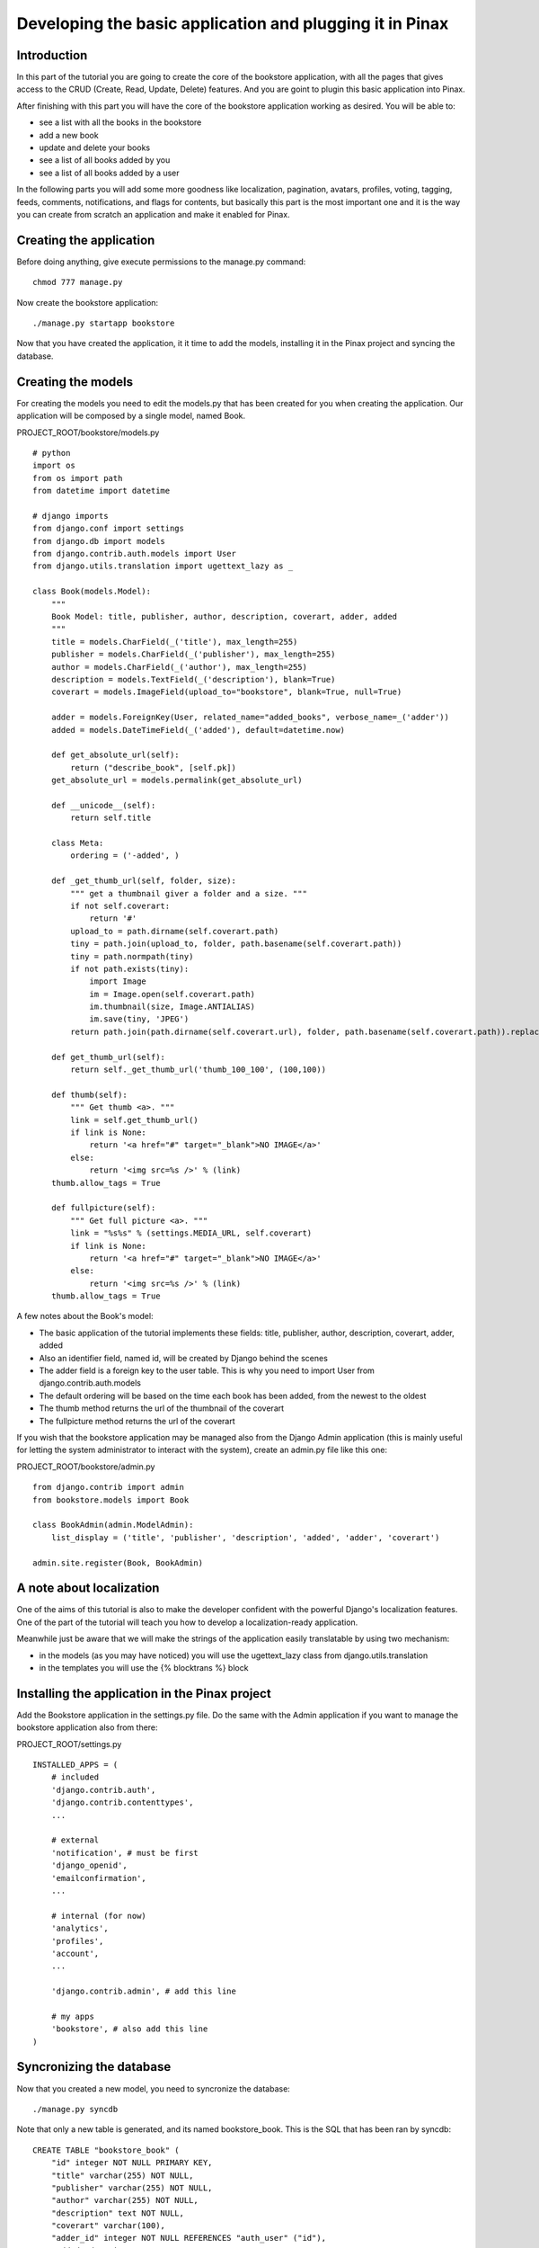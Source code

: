 Developing the basic application and plugging it in Pinax
=========================================================

Introduction
------------

In this part of the tutorial you are going to create the core of the bookstore application, with all the pages that gives access to the CRUD (Create, Read, Update, Delete) features. And you are goint to plugin this basic application into Pinax.

After finishing with this part you will have the core of the bookstore application working as desired. You will be able to:

* see a list with all the books in the bookstore
* add a new book
* update and delete your books
* see a list of all books added by you
* see a list of all books added by a user

In the following parts you will add some more goodness like localization, pagination, avatars, profiles, voting, tagging, feeds, comments, notifications, and flags for contents, but basically this part is the most important one and it is the way you can create from scratch an application and make it enabled for Pinax.

Creating the application
------------------------

Before doing anything, give execute permissions to the manage.py command::

    chmod 777 manage.py

Now create the bookstore application::

    ./manage.py startapp bookstore

Now that you have created the application, it it time to add the models, installing it in the Pinax project and syncing the database.

Creating the models
-------------------

For creating the models you need to edit the models.py that has been created for you when creating the application.
Our application will be composed by a single model, named Book.

PROJECT_ROOT/bookstore/models.py ::

    # python
    import os
    from os import path
    from datetime import datetime

    # django imports
    from django.conf import settings
    from django.db import models
    from django.contrib.auth.models import User
    from django.utils.translation import ugettext_lazy as _

    class Book(models.Model):
        """
        Book Model: title, publisher, author, description, coverart, adder, added
        """
        title = models.CharField(_('title'), max_length=255)
        publisher = models.CharField(_('publisher'), max_length=255)
        author = models.CharField(_('author'), max_length=255)
        description = models.TextField(_('description'), blank=True)
        coverart = models.ImageField(upload_to="bookstore", blank=True, null=True) 
        
        adder = models.ForeignKey(User, related_name="added_books", verbose_name=_('adder'))
        added = models.DateTimeField(_('added'), default=datetime.now)

        def get_absolute_url(self):
            return ("describe_book", [self.pk])
        get_absolute_url = models.permalink(get_absolute_url)
        
        def __unicode__(self):
            return self.title
        
        class Meta:
            ordering = ('-added', )
            
        def _get_thumb_url(self, folder, size):
            """ get a thumbnail giver a folder and a size. """
            if not self.coverart:
                return '#'       
            upload_to = path.dirname(self.coverart.path)
            tiny = path.join(upload_to, folder, path.basename(self.coverart.path))
            tiny = path.normpath(tiny)
            if not path.exists(tiny):
                import Image
                im = Image.open(self.coverart.path)
                im.thumbnail(size, Image.ANTIALIAS)
                im.save(tiny, 'JPEG')  
            return path.join(path.dirname(self.coverart.url), folder, path.basename(self.coverart.path)).replace('\\', '/')

        def get_thumb_url(self):
            return self._get_thumb_url('thumb_100_100', (100,100))

        def thumb(self):
            """ Get thumb <a>. """
            link = self.get_thumb_url()
            if link is None:
                return '<a href="#" target="_blank">NO IMAGE</a>'
            else:
                return '<img src=%s />' % (link)
        thumb.allow_tags = True 
        
        def fullpicture(self):
            """ Get full picture <a>. """
            link = "%s%s" % (settings.MEDIA_URL, self.coverart)
            if link is None:
                return '<a href="#" target="_blank">NO IMAGE</a>'
            else:
                return '<img src=%s />' % (link)
        thumb.allow_tags = True
        
A few notes about the Book's model:

* The basic application of the tutorial implements these fields: title, publisher, author, description, coverart, adder, added
* Also an identifier field, named id, will be created by Django behind the scenes
* The adder field is a foreign key to the user table. This is why you need to import User from django.contrib.auth.models
* The default ordering will be based on the time each book has been added, from the newest to the oldest
* The thumb method returns the url of the thumbnail of the coverart
* The fullpicture method returns the url of the coverart

If you wish that the bookstore application may be managed also from the Django Admin application (this is mainly useful for letting the system administrator to interact with the system), create an admin.py file like this one:

PROJECT_ROOT/bookstore/admin.py ::

    from django.contrib import admin
    from bookstore.models import Book

    class BookAdmin(admin.ModelAdmin):
        list_display = ('title', 'publisher', 'description', 'added', 'adder', 'coverart')

    admin.site.register(Book, BookAdmin)
    
    
A note about localization
-------------------------

One of the aims of this tutorial is also to make the developer confident with the powerful Django's localization features.
One of the part of the tutorial will teach you how to develop a localization-ready application.

Meanwhile just be aware that we will make the strings of the application easily translatable by using two mechanism:

* in the models (as you may have noticed) you will use the ugettext_lazy class from django.utils.translation 
* in the templates you will use the {% blocktrans %} block


Installing the application in the Pinax project
-----------------------------------------------

Add the Bookstore application in the settings.py file.
Do the same with the Admin application if you want to manage the bookstore application also from there:

PROJECT_ROOT/settings.py ::

    INSTALLED_APPS = (
        # included
        'django.contrib.auth',
        'django.contrib.contenttypes',
        ...
        
        # external
        'notification', # must be first
        'django_openid',
        'emailconfirmation',
        ...
        
        # internal (for now)
        'analytics',
        'profiles',
        'account',
        ...
        
        'django.contrib.admin', # add this line
        
        # my apps
        'bookstore', # also add this line
    )

Syncronizing the database
--------------------

Now that you created a new model, you need to syncronize the database::

    ./manage.py syncdb
    
Note that only a new table is generated, and its named bookstore_book. This is the SQL that has been ran by syncdb::

    CREATE TABLE "bookstore_book" (
        "id" integer NOT NULL PRIMARY KEY,
        "title" varchar(255) NOT NULL,
        "publisher" varchar(255) NOT NULL,
        "author" varchar(255) NOT NULL,
        "description" text NOT NULL,
        "coverart" varchar(100),
        "adder_id" integer NOT NULL REFERENCES "auth_user" ("id"),
        "added" datetime NOT NULL
    )

Consider that I am using Sqlite, if you are using a different database like Postgres, MySql... the SQL may be slightly different.

Time to run the server and test your new application::

    ./manage.py runserver

Now if you access the admin interface, at: http://localhost:8000/admin you will be able to manage your bookstore with basic CRUD pages.

.. image:: images/basicapplication/Admin.png
    :width: 600 px
    :alt: The Admin is enabled to manage the bookstore application

To integrate this CRUD pages into Pinax, you are going to write the views of these pages in the next sections, so keep going with the tutorial.

Configuring the urls
--------------------

Configuring the urls means to design how to map urls to pages.
Any web developers with good habits should plan the pages composing the application that is developing, and mapping them to corresponding urls.

For the Bookstore application this is what is planned to be:

* A page (the home page of the bookstore application) for getting a list of all books: http://localhost:8000/bookstore/
* A page for getting a list of your books: http://localhost:8000/bookstore/your_books/
* A page for getting a list of the books added by a different users: http://localhost:8000/bookstore/user_books/an_user/
* A page for adding a book: http://localhost:8000/bookstore/add/
* A page for viewing a book, given its identifier: http://localhost:8000/bookstore/4/book/ (it this case the book with id=4)
* A page for updating a book, given its identifier: http://localhost:8000/bookstore/4/update/ (it this case the book with id=4)

Now that we planned the urls needed by the bookstore application, you add the mappings to the views in the urls.py file.
Instead than adding these mappings to the central urls.py file of the project, for clearity you create a urls.py file in the bookstore application directory.
Now you need to include this directory in the project urls.py file. 

This is where to add the file in the urls.py project file:

PROJECT_ROOT/urls.py ::

    urlpatterns = patterns('',
        
        ...
        
        (r'^feeds/tweets/(.*)/$', 'django.contrib.syndication.views.feed', tweets_feed_dict),
        (r'^feeds/posts/(.*)/$', 'django.contrib.syndication.views.feed', blogs_feed_dict),
        (r'^feeds/bookmarks/(.*)/?$', 'django.contrib.syndication.views.feed', bookmarks_feed_dict),
        
        # bookstore urls.py file
        (r'^bookstore/', include('bookstore.urls')),

    )

and this is the urls.py file you need to create in the application directory that translate to django the mappings we have planned before:

PROJECT_ROOT/bookstore/urls.py ::

    #from django
    from django.conf.urls.defaults import *

    # from bookstore
    from bookstore.models import Book

    urlpatterns = patterns('',
            url(r'^$', 'bookstore.views.books', name="all_books"),
            url(r'^(\d+)/book/$', 'bookstore.views.book', name="describe_book"),
            url(r'^your_books/$', 'bookstore.views.your_books', name="your_books"),
            url(r'^user_books/(?P<username>\w+)/$', 'bookstore.views.user_books', name="user_books"),
            # CRUD urls
            url(r'^add/$', 'bookstore.views.add_book', name="add_book"),
            url(r'^(\d+)/update/$', 'bookstore.views.update_book', name="update_book"),
            url(r'^(\d+)/delete/$', 'bookstore.views.delete_book', name="delete_book"),
        )

A few notes about the urls:

* each url maps a uri (in a regular expression form) to a Django view. For example in the case of the url named your_books the request made to Django will be managed by a view named your_books
* note that in some case there is a parameter (an integer or a string) in the regular expression: that is for the identifier of a book or for the name of the user. These parameters are passed to the view

Writing the views
-----------------

Now that you have planned all the views composing the application, it is time to actually write them!

PROJECT_ROOT/bookstore/views.py ::

    #from django
    from django.shortcuts import render_to_response, get_object_or_404
    from django.template import RequestContext
    from django.contrib.auth.decorators import login_required
    from django.http import HttpResponseRedirect
    from django.core.urlresolvers import reverse
    from django.utils.translation import ugettext_lazy as _
    from django.contrib.auth.models import User

    #from bookstore
    from bookstore.models import Book
    from bookstore.forms import BookForm

    def books(request):
        """ Return the all books list, ordered by added date. """
        books = Book.objects.all().order_by("-added")
        return render_to_response("bookstore/books.html", {
            "books": books,
            "list": 'all',
        }, context_instance=RequestContext(request))
        
    def user_books(request, username):
        """ Return an user books list. """
        user = get_object_or_404(User, username=username)
        userbooks = Book.objects.filter(adder=user).order_by("-added")
        return render_to_response("bookstore/books.html", {
            "books": userbooks,
            "list": 'user',
            "username": username,
        }, context_instance=RequestContext(request))
        
    def book(request, book_id):
        """ Return a book given its id. """
        isyours = False
        book = Book.objects.get(id=book_id)
        if request.user == book.adder:
            isyours = True
        return render_to_response("bookstore/book.html", {
            "book": book,
            "isyours": isyours,
        }, context_instance=RequestContext(request))
        
    @login_required
    def your_books(request):
        """ Return the logged user books list. """
        yourbooks = Book.objects.filter(adder=request.user).order_by("-added")
        return render_to_response("bookstore/books.html", {
            "books": yourbooks,
            "list": 'yours',
        }, context_instance=RequestContext(request))

    @login_required
    def add_book(request):
        """ Add a book to the bookstore. """
        # POST request
        if request.method == "POST":
            book_form = BookForm(request.POST, request.FILES)
            if book_form.is_valid():
                # from ipdb import set_trace; set_trace()
                new_book = book_form.save(commit=False)
                new_book.adder = request.user
                new_book.save()
                request.user.message_set.create(message=_("You have saved book '%(title)s'") %  {'title': new_book.title})
                return HttpResponseRedirect(reverse("bookstore.views.books"))            
        # GET request
        else:
            book_form = BookForm()
            return render_to_response("bookstore/add.html", {
                "book_form": book_form,
                }, context_instance=RequestContext(request))
        # generic case
        return render_to_response("bookstore/add.html", {
            "book_form": book_form,
        }, context_instance=RequestContext(request)) 
        
    @login_required
    def update_book(request, book_id):
        """ Update a book given its id. """
        book = Book.objects.get(id=book_id)
        if request.method == "POST":
            book_form = BookForm(request.POST, request.FILES, instance=book)
            book_form.is_update = True
            if request.user == book.adder:
                #from ipdb import set_trace; set_trace()
                if book_form.is_valid():
                    book_form.save()
                    request.user.message_set.create(message=_("You have updated book '%(title)s'") %  {'title': book.title})
                    return HttpResponseRedirect(reverse("bookstore.views.books"))            
        else:
            book_form = BookForm(instance=book)
            return render_to_response("bookstore/update.html", {
                "book_form": book_form,
                "book": book,
                }, context_instance=RequestContext(request))  
                  
    @login_required
    def delete_book(request, book_id):
        """ Delete a book given its id. """
        book = get_object_or_404(Book, id=book_id)
        if request.user == book.adder:
            book.delete()
            request.user.message_set.create(message="Book Deleted")
        
        return HttpResponseRedirect(reverse("bookstore.views.books"))
        
Some notes on the views.py file you just created:

* some of the views can be accessed without authenticating to the system: books, user_books, book
* some of the views need authentication to the system: your_books, add_book, update_book, delete_book. In this case you need to use the @login_required decorator
* some of the views have additional input parameter to the request. For example add_book, update_book, delete_book need a book_id parameter to know which book to process
* all of the views define a response defined by a template and some variable that the template must process. For example the user_books renders the response with the books.html template and these variables processed by the response: books, list, username

Note that you also need to create a forms.py file and to add the BookForm that is used from the add_book and update_book views:

PROJECT_ROOT/bookstore/forms.py ::

    #from django
    from django import forms
    from django.utils.translation import ugettext_lazy as _

    #from bookstore
    from bookstore.models import Book

    class BookForm(forms.ModelForm):
        """
        Book Form: form associated to the Book model
        """
        
        def __init__(self, *args, **kwargs):
            super(BookForm, self).__init__(*args, **kwargs)
            self.is_update = False
        
        def clean(self):
            """ Do validation stuff. """
            # title is mandatory
            if 'title' not in self.cleaned_data:
                return
            # if a book with that title already exists...
            if not self.is_update:
                if Book.objects.filter(title=self.cleaned_data['title']).count() > 0:
                    raise forms.ValidationError(_("There is already this book in the library."))
            return self.cleaned_data
        
        class Meta:
            model = Book
            fields = ('coverart', 'publisher', 'author', 'description', 'title', 'tags')
            
Here the form is generated by the model (DRY, Don't Repeat Yourself!). Note that the clean method implements some validation stuff. At this time we do not want a book to be created (or updated) if:

* title is empty
* there is already a book with that title

It is now time to write the application templates, but before doing so let's fix the way the Bookstore application css and images are managed.
Also, before writing the templates, it is finally time to plugin the Bookstore application into Pinax!

Bookstore css and images
------------------------

Create a bookstore directory in the PROJECT_ROOT/media directory.
Inside the bookstore directory create a css directory and an img directory.
Create a bookstore.css file in the css directory like this one:

PROJECT_ROOT/media/bookstore/css/bookstore.css ::

    /* BOOKSTORE */

    table.narrow {
        width: 500px;
    }
    table.bookstore td {
        vertical-align: top;
        padding: 5px;
    }
    table.bookstore td h2 {
        margin: 0;
        padding: 0;
    }
    table.bookstore td.vote {
        width: 80px;
        text-align: center;
        vertical-align: middle;
    }
    .bookstore .even {
        background-color: #FAFAFA;
    }
    .bookstore .odd {
        background-color: #F3F3F3;
    }
    div.url {
        color: #666;
        font-size: 90%;
        font-style: italic;
    }

Plugging the bookstore application into Pinax
---------------------------------------------

To to so, you just need to modify site_base.html to include the the bookstore.css and the bookstore application (you just need to add two lines): 

PROJECT_ROOT/templates/site_base.html::

    {% block extra_head_base %}
        <link rel="stylesheet" href="{{ STATIC_URL }}css/site_tabs.css" />
        <link rel="stylesheet" href="{{ STATIC_URL }}pinax/css/avatar.css" />
        <link rel="stylesheet" href="{{ STATIC_URL }}pinax/css/blogs.css" />
        <link rel="stylesheet" href="{{ STATIC_URL }}pinax/css/comments.css" />
        <link rel="stylesheet" href="{{ STATIC_URL }}pinax/css/friends.css" />
        <link rel="stylesheet" href="{{ STATIC_URL }}pinax/css/groups.css" />
        <link rel="stylesheet" href="{{ STATIC_URL }}pinax/css/locations.css" />
        <link rel="stylesheet" href="{{ STATIC_URL }}pinax/css/messages.css" />
        <link rel="stylesheet" href="{{ STATIC_URL }}pinax/css/microblogging.css" />
        <link rel="stylesheet" href="{{ STATIC_URL }}pinax/css/pagination.css" />
        <link rel="stylesheet" href="{{ STATIC_URL }}pinax/css/photos.css" />
        <link rel="stylesheet" href="{{ STATIC_URL }}pinax/css/tabs.css" />
        <link rel="stylesheet" href="{{ STATIC_URL }}pinax/css/topics.css" />
        <link rel="stylesheet" href="{{ STATIC_URL }}pinax/css/wiki.css" />
        <link rel="stylesheet" href="{{ STATIC_URL }}pinax/css/jquery.autocomplete.css" />
        <link rel="stylesheet" href="{{ STATIC_URL }}bookmarks/css/bookmarks.css" />
        <!-- here you insert the boookstore css-->
        <link rel="stylesheet" href="{{ STATIC_URL }}bookstore/css/bookstore.css" />
        <!-- end -->
        {% block extra_head %}{% endblock %}
    {% endblock %}
    ....
    {% block right_tabs %}
        {% if user.is_authenticated %}
            <ul class="tabs">{% spaceless %}
                <li id="tab_profile"><a href="{% url profile_detail user %}">{% trans "Profile" %}</a></li>
                <li id="tab_photos"><a href="{% url photos %}">{% trans "Photos" %}</a></li>
                <li id="tab_blogs"><a href="{% url blog_list_all %}">{% trans "Blogs" %}</a></li>
                <li id="tab_tribes"><a href="{% url tribe_list %}">{% trans "Tribes" %}</a></li>
                <li id="tab_tweets"><a href="{% url tweets_you_follow %}">{% trans "Tweets" %}</a></li>
                <li id="tab_bookmarks"><a href="{% url all_bookmarks %}">{% trans "Bookmarks" %}</a></li>
                <!-- here you insert the boookstore tab-->
                <li id="tab_bookstore"><a href="{% url all_books %}">{% trans "Bookstore" %}</a></li>
                <!-- end -->
                <li id="tab_swaps"><a href="{% url offer_list_all %}">{% trans "Swaps" %}</a></li>
                <li id="tab_locations"><a href="{% url loc_yours %}">{% trans "Locations" %}</a></li>
                <li id="tab_inbox"><a href="{% url messages_inbox %}">{% trans "Inbox" %} ({{ combined_inbox_count }})</a></li>
            {% endspaceless %}</ul>
        {% endif %}
    {% endblock %}

Writing the templates
---------------------

Writing the base template
+++++++++++++++++++++++++

First you create a base template for the Bookstore application. This base template will be extend by all the Bookstore application templates. 

PROJECT_ROOT/templates/bookstore/base.html::

    {% extends "site_base.html" %}

    {% load i18n %}

    {% block rtab_id %}id="bookstore_tab"{% endblock %}

    {% block subnav %}
        <ul>
            <li><a href="{% url all_books %}">{% trans "All books" %}</a></li>
            <li><a href="{% url your_books %}">{% trans "Your books" %}</a></li>
            <li><a href="{% url add_book %}">{% trans "Add a book" %}</a></li>
        </ul>
    {% endblock %}

Note that this base template extends the site_base.html template you have edited a while ago.
As you can easily deduct, the Bookstore application will have 3 sub menus: "All books", "Your books" and "Add a book".

Creating a template for listing the books
+++++++++++++++++++++++++++++++++++++++++

This is the template that the application will use to render the books, your_books and user_books views.
Before writing any template, you need to create the directory that will actually contain them: create a bookstore directory in the templates directory of the project.
Also you need to create a PROJECT_ROOT/site_media/media/bookstore/thumb_100_100 directory to manage thumbnails, according to the way the get_thumb_url method is written (you could make things easily customisable with a variable in settings.py).

Now it is time to create the books.html, the template for listing the books:

PROJECT_ROOT/templates/bookstore/books.html template ::

    {% extends "bookstore/base.html" %}

    {% load i18n %}

    {% block head_title %}{% blocktrans %}Library{% endblocktrans %}{% endblock %}

    {% block body %}
    
        <h1>
            {% ifequal list 'all' %}
                {% trans "All Books" %}
            {% endifequal %}
            {% ifequal list 'user' %}
                {{ username }} {% trans "books" %}
            {% endifequal %}
            {% ifequal list 'yours' %}
                {% trans "Your Books" %}
            {% endifequal %}
        </h1>
        
        <!-- alternate -->
        {% if books %}
            
            <table class="bookstore">
                {% for book in books %}
                    <tr class="{% cycle odd,even %}">
                        <!-- meta -->
                        <td class="meta" >
                            <div class="details">{% blocktrans %}added by{% endblocktrans %} <a href="{% url profile_detail book.adder.username %}">{{ book.adder }}</a></div>
                            {% blocktrans %}on{% endblocktrans %} {{ book.added|date }}
                            <a href="/bookstore/user_books/{{ book.adder.username }}"><i>{% blocktrans %}View all books added by {% endblocktrans %}{{ book.adder }}</i></a>
                        </td>
                        <!-- book info -->
                        <td>
                            <h3><a href="/bookstore/{{ book.id }}/book/">{{ book.title }}</a></h2>
                            <div class="body">
                                <strong><i>{{ book.publisher }}<br />{{ book.author }}<br /></strong></i>
                                {{ book.description|linebreaks|truncatewords:50 }}
                            </div>
                            {% ifequal list 'yours' %}
                                <table>
                                    <tr>
                                        <td>
                                            <!-- udpate book -->
                                            <form method="GET" action="{% url update_book book.id %}">
                                                <input type="submit" value="{% trans "Update Book" %}" />
                                            </form>
                                        </td>
                                        <td>
                                            <!-- delete book -->
                                            <form method="POST" action="{% url delete_book book.id %}">
                                                <input type="submit" value="{% trans "Delete Book" %}" />
                                            </form>
                                        </td>
                                    </tr>
                                </table>
                            {% endifequal %}
                        </td>
                        <!-- cover art -->
                        <td>
                            <div class="coverart" >{{ book.thumb|safe }}</div>
                        </td>
                    </tr>
                {% endfor %}
            </table>
            
            
        {% else %}
            <p>{% trans "No books yet." %}</p>
        {% endif %}
        
    {% endblock %}
    
Notes about this template:

* the 'list' variable is used to define the title of the page ("All books", "Your books", "An user books")
* the 'books' collection is iterated to create a table with a row for each book (the collection may be related to the whole book set, to your book set or to a user book set
* each row contains the following sections (one for each column): meta, book info and coverart
* the meta section displays the user that added the book (with a link to her/his profile), the date when the book has been added and a link to the full book list added by that user
* the book info section displays the book's title with a link to its page, the publisher, the author and the description (truncated after 50 characters). If the template is rendering the your_books view (thus if 'list' == 'Your books'), a link for updating/deleting that book is displayed
* if the books collection is empty the table is not created an the user is warned with a "No books yet." message 

Creating a template for viewing a book
++++++++++++++++++++++++++++++++++++++

This is maybe the easiest of the templates you need to create.
Create the book.html template using the following code:

PROJECT_ROOT/templates/bookstore/book.html template ::

    {% extends "bookstore/base.html" %}

    {% load i18n %}
    {% load uni_form %}

    {% block head_title %}{% blocktrans %}Book Description{% endblocktrans %}{% endblock %}

    {% block body %}
        <h1>{{ book.title }}</h1>
            <p>
                 <div class="coverart" >{{ book.fullpicture|safe }}</div>
            </p>
            <p>
                <!-- book info -->
                <h3>{{ book.title }}</h2>
                <div class="body">
                    <strong><i>{{ book.publisher }}<br />{{ book.author }}<br /></strong></i>
                                {{ book.description|linebreaks }}
                </div>
            </p>
            <p>
                <!-- book action -->
                {% if isyours %}
                    <table>
                        <tr>
                            <td>
                                <!-- udpate book -->
                                <form method="GET" action="{% url update_book book.id %}">
                                    <input type="submit" value="{% trans "Update Book" %}" />
                                </form>
                            </td>
                            <td>
                                <!-- delete book -->
                                <form method="POST" action="{% url delete_book book.id %}">
                                    <input type="submit" value="{% trans "Delete Book" %}" />
                                </form>
                            </td>
                        </tr>
                    </table>
                {% endif %}
            </p>
            <p class="meta">
                <!-- meta -->
                <div class="details">{% blocktrans %}added by{% endblocktrans %} <a href="{% url profile_detail book.adder.username %}">{{ book.adder }}</a></div>{% blocktrans %}on{% endblocktrans %} {{ book.added|date }}
            </p>
            
    {% endblock %}
    
It is a bit like the books.html template, but here Django is rendering only one book. You may note that:

* the variable book is used to gain information about the book to render
* the variable isyours is needed to let the user to update or delete the book if she/he is the user who has added it
* there are 3 sections in the book representation: book info, book action, meta
* book info displays the book's cover art, title, publisher, author and description
* book action displays the buttons to update or delete the book if the user is the one who has added it in the system
* meta displays the user that added the book (with a link to his/her profile) and the date when the book has been added

Creating a template for adding a book
+++++++++++++++++++++++++++++++++++++

Now create the add.html template, for adding new books to the library:

PROJECT_ROOT/templates/bookstore/add.html template ::

    {% extends "bookstore/base.html" %}

    {% load i18n %}
    {% load uni_form %}

    {% block head_title %}{% blocktrans %}Add Book{% endblocktrans %}{% endblock %}

    {% block body %}
        <h1>{% trans "Add Book" %}</h1>
        
        <form enctype="multipart/form-data" method="POST" action="" class="uniForm">
            <fieldset class="inlineLabels">
                {{ book_form|as_uni_form }}
                <div class="form_block">
                    <input type="submit" value="{% trans 'add book' %}">
                </div>
            </fieldset>
        </form>
    {% endblock %}
    
Here there is nothing much to explain, you are rendering the template with a BookForm variable.

Creating a template for updating an existing book
+++++++++++++++++++++++++++++++++++++++++++++++++

Time to create the update template, for updating a book in the library:

PROJECT_ROOT/templates/bookstore/update.html template ::

    {% extends "bookstore/base.html" %}

    {% load i18n %}
    {% load uni_form %}

    {% block head_title %}{% blocktrans %}Add Book{% endblocktrans %}{% endblock %}

    {% block body %}
        <h1>{% trans "Update Book: " %}{{ book.title }}</h1>
            <form enctype="multipart/form-data" method="POST" action="" class="uniForm">
                <p align='center'>{{ book.fullpicture|safe }}</p>
                <fieldset class="inlineLabels">
                    {{ book_form|as_uni_form }}
                    <div class="form_block">
                        <input type="submit" value="{% trans 'update book' %}">
                    </div>
                </fieldset>
            </form>
    {% endblock %}
    
Basically this template is like the add.html ones, with another variable - the book - coming from the view.
    
A quick tour of the basic bookstore application
-----------------------------------------------

Now that you are over writing the models, the view and the templates of the application, you may finally test if everything is working properly.

If you still didn't do so, start the development server and try visiting the pages and access the features you have implemented.

1. Visit the Pinax home page: http://localhost:8000

.. image:: images/basicapplication/PinaxHome.png
    :width: 600 px
    :alt: The Pinax Home Page
    
2. Visit the Bookstore all books page: http://localhost:8000/bookstore/

.. image:: images/basicapplication/AllBooks.png
    :width: 600 px
    :alt: The Bookstore all books page
    
3. Consult your books: http://localhost:8000/bookstore/your_books/

.. image:: images/basicapplication/YourBooks.png
    :width: 600 px
    :alt: The Bookstore your books page
    
4. Consult the books added by a different users: http://localhost:8000/bookstore/user_books/admin/

.. image:: images/basicapplication/UserBooks.png
    :width: 600 px
    :alt: The Bookstore user books page
    
5. Add a book: http://localhost:8000/bookstore/add/

.. image:: images/basicapplication/AddBook.png
    :width: 600 px
    :alt: The Bookstore add book page
    
6. View a book: http://localhost:8000/bookstore/4/book/

.. image:: images/basicapplication/ViewBook.png
    :width: 600 px
    :alt: The Bookstore view a book page
    
7. Update a book added by you: http://localhost:8000/bookstore/4/update/

.. image:: images/basicapplication/UpdateBook.png
    :width: 600 px
    :alt: The Bookstore update a book page

What's next
-----------

Now that you are ready with the basic bookstore application, you may read the next tutorial parts (as soon as they will appear at this blog) in order to implement other features like localization, pagination, avatars, profiles, voting, tagging, feeds, comments, notifications, and flags for contents.

Where can I get the code?
-------------------------

The whole tutorial is at gitHub: http://github.com/capooti/pinaxtutorial

Code for this part is here: http://github.com/capooti/pinaxtutorial/commits/PinaxTutorial-2

There you can download tutorial's code, and the tutorial text in restructured text format (Sphinx ready).




